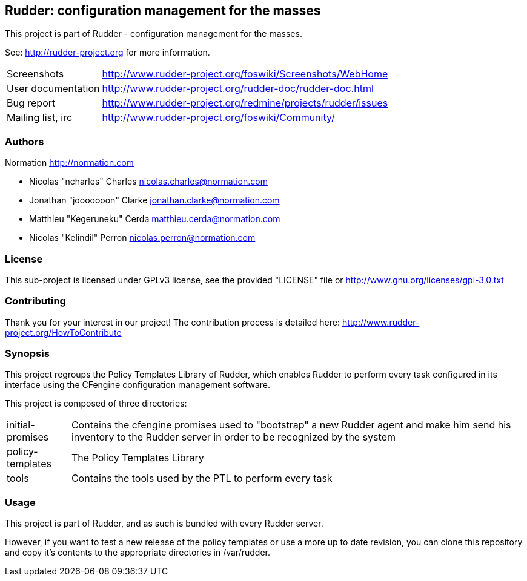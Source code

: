 Rudder: configuration management for the masses
-----------------------------------------------

This project is part of Rudder - configuration management for the masses. 
 
See: http://rudder-project.org for more information. 

[horizontal]
Screenshots:: http://www.rudder-project.org/foswiki/Screenshots/WebHome
User documentation:: http://www.rudder-project.org/rudder-doc/rudder-doc.html
Bug report:: http://www.rudder-project.org/redmine/projects/rudder/issues
Mailing list, irc:: http://www.rudder-project.org/foswiki/Community/

=== Authors

Normation http://normation.com

- Nicolas "ncharles" Charles nicolas.charles@normation.com
- Jonathan "jooooooon" Clarke jonathan.clarke@normation.com
- Matthieu "Kegeruneku" Cerda matthieu.cerda@normation.com
- Nicolas "Kelindil" Perron nicolas.perron@normation.com

=== License

This sub-project is licensed under GPLv3 license, 
see the provided "LICENSE" file or 
http://www.gnu.org/licenses/gpl-3.0.txt

=== Contributing

Thank you for your interest in our project!
The contribution process is detailed here: 
http://www.rudder-project.org/HowToContribute

=== Synopsis

This project regroups the Policy Templates Library of Rudder, which enables Rudder to perform
every task configured in its interface using the CFengine configuration management software.

This project is composed of three directories:

[horizontal]
initial-promises:: Contains the cfengine promises used to "bootstrap" a new Rudder agent
                   and make him send his inventory to the Rudder server in order to be
                   recognized by the system

policy-templates:: The Policy Templates Library

tools:: Contains the tools used by the PTL to perform every task

=== Usage

This project is part of Rudder, and as such is bundled with every Rudder server.

However, if you want to test a new release of the policy templates or use a more up
to date revision, you can clone this repository and copy it's contents to the appropriate
directories in /var/rudder.

